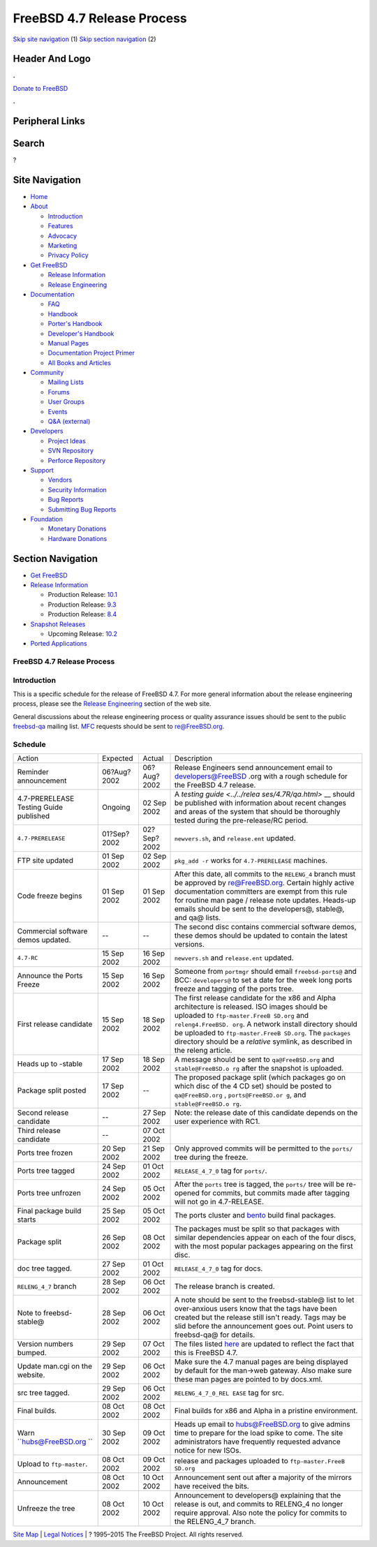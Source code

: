===========================
FreeBSD 4.7 Release Process
===========================

.. raw:: html

   <div id="containerwrap">

.. raw:: html

   <div id="container">

`Skip site navigation <#content>`__ (1) `Skip section
navigation <#contentwrap>`__ (2)

.. raw:: html

   <div id="headercontainer">

.. raw:: html

   <div id="header">

Header And Logo
---------------

.. raw:: html

   <div id="headerlogoleft">

|FreeBSD|

.. raw:: html

   </div>

.. raw:: html

   <div id="headerlogoright">

.. raw:: html

   <div class="frontdonateroundbox">

.. raw:: html

   <div class="frontdonatetop">

.. raw:: html

   <div>

**.**

.. raw:: html

   </div>

.. raw:: html

   </div>

.. raw:: html

   <div class="frontdonatecontent">

`Donate to FreeBSD <https://www.FreeBSDFoundation.org/donate/>`__

.. raw:: html

   </div>

.. raw:: html

   <div class="frontdonatebot">

.. raw:: html

   <div>

**.**

.. raw:: html

   </div>

.. raw:: html

   </div>

.. raw:: html

   </div>

Peripheral Links
----------------

.. raw:: html

   <div id="searchnav">

.. raw:: html

   </div>

.. raw:: html

   <div id="search">

Search
------

?

.. raw:: html

   </div>

.. raw:: html

   </div>

.. raw:: html

   </div>

Site Navigation
---------------

.. raw:: html

   <div id="menu">

-  `Home <../../>`__

-  `About <../../about.html>`__

   -  `Introduction <../../projects/newbies.html>`__
   -  `Features <../../features.html>`__
   -  `Advocacy <../../advocacy/>`__
   -  `Marketing <../../marketing/>`__
   -  `Privacy Policy <../../privacy.html>`__

-  `Get FreeBSD <../../where.html>`__

   -  `Release Information <../../releases/>`__
   -  `Release Engineering <../../releng/>`__

-  `Documentation <../../docs.html>`__

   -  `FAQ <../../doc/en_US.ISO8859-1/books/faq/>`__
   -  `Handbook <../../doc/en_US.ISO8859-1/books/handbook/>`__
   -  `Porter's
      Handbook <../../doc/en_US.ISO8859-1/books/porters-handbook>`__
   -  `Developer's
      Handbook <../../doc/en_US.ISO8859-1/books/developers-handbook>`__
   -  `Manual Pages <//www.FreeBSD.org/cgi/man.cgi>`__
   -  `Documentation Project
      Primer <../../doc/en_US.ISO8859-1/books/fdp-primer>`__
   -  `All Books and Articles <../../docs/books.html>`__

-  `Community <../../community.html>`__

   -  `Mailing Lists <../../community/mailinglists.html>`__
   -  `Forums <https://forums.FreeBSD.org>`__
   -  `User Groups <../../usergroups.html>`__
   -  `Events <../../events/events.html>`__
   -  `Q&A
      (external) <http://serverfault.com/questions/tagged/freebsd>`__

-  `Developers <../../projects/index.html>`__

   -  `Project Ideas <https://wiki.FreeBSD.org/IdeasPage>`__
   -  `SVN Repository <https://svnweb.FreeBSD.org>`__
   -  `Perforce Repository <http://p4web.FreeBSD.org>`__

-  `Support <../../support.html>`__

   -  `Vendors <../../commercial/commercial.html>`__
   -  `Security Information <../../security/>`__
   -  `Bug Reports <https://bugs.FreeBSD.org/search/>`__
   -  `Submitting Bug Reports <https://www.FreeBSD.org/support.html>`__

-  `Foundation <https://www.freebsdfoundation.org/>`__

   -  `Monetary Donations <https://www.freebsdfoundation.org/donate/>`__
   -  `Hardware Donations <../../donations/>`__

.. raw:: html

   </div>

.. raw:: html

   </div>

.. raw:: html

   <div id="content">

.. raw:: html

   <div id="sidewrap">

.. raw:: html

   <div id="sidenav">

Section Navigation
------------------

-  `Get FreeBSD <../../where.html>`__
-  `Release Information <../../releases/>`__

   -  Production Release:
      `10.1 <../../releases/10.1R/announce.html>`__
   -  Production Release:
      `9.3 <../../releases/9.3R/announce.html>`__
   -  Production Release:
      `8.4 <../../releases/8.4R/announce.html>`__

-  `Snapshot Releases <../../snapshots/>`__

   -  Upcoming Release:
      `10.2 <../../releases/10.2R/schedule.html>`__

-  `Ported Applications <../../ports/>`__

.. raw:: html

   </div>

.. raw:: html

   </div>

.. raw:: html

   <div id="contentwrap">

FreeBSD 4.7 Release Process
===========================

Introduction
============

This is a specific schedule for the release of FreeBSD 4.7. For more
general information about the release engineering process, please see
the `Release Engineering <../../releng/index.html>`__ section of the web
site.

General discussions about the release engineering process or quality
assurance issues should be sent to the public
`freebsd-qa <mailto:freebsd-qa@FreeBSD.org>`__ mailing list.
`MFC <../../doc/en_US.ISO8859-1/books/faq/misc.html#DEFINE-MFC>`__
requests should be sent to re@FreeBSD.org.

Schedule
========

+--------------------+--------------------+--------------------+--------------------+
| Action             | Expected           | Actual             | Description        |
+--------------------+--------------------+--------------------+--------------------+
| Reminder           | 06?Aug?2002        | 06?Aug?2002        | Release Engineers  |
| announcement       |                    |                    | send announcement  |
|                    |                    |                    | email to           |
|                    |                    |                    | developers@FreeBSD |
|                    |                    |                    | .org               |
|                    |                    |                    | with a rough       |
|                    |                    |                    | schedule for the   |
|                    |                    |                    | FreeBSD 4.7        |
|                    |                    |                    | release.           |
+--------------------+--------------------+--------------------+--------------------+
| 4.7-PRERELEASE     | Ongoing            | 02 Sep 2002        | A `testing         |
| Testing Guide      |                    |                    | guide <../../relea |
| published          |                    |                    | ses/4.7R/qa.html>` |
|                    |                    |                    | __                 |
|                    |                    |                    | should be          |
|                    |                    |                    | published with     |
|                    |                    |                    | information about  |
|                    |                    |                    | recent changes and |
|                    |                    |                    | areas of the       |
|                    |                    |                    | system that should |
|                    |                    |                    | be thoroughly      |
|                    |                    |                    | tested during the  |
|                    |                    |                    | pre-release/RC     |
|                    |                    |                    | period.            |
+--------------------+--------------------+--------------------+--------------------+
| ``4.7-PRERELEASE`` | 01?Sep?2002        | 02?Sep?2002        | ``newvers.sh``,    |
|                    |                    |                    | and                |
|                    |                    |                    | ``release.ent``    |
|                    |                    |                    | updated.           |
+--------------------+--------------------+--------------------+--------------------+
| FTP site updated   | 01 Sep 2002        | 02 Sep 2002        | ``pkg_add -r``     |
|                    |                    |                    | works for          |
|                    |                    |                    | ``4.7-PRERELEASE`` |
|                    |                    |                    | machines.          |
+--------------------+--------------------+--------------------+--------------------+
| Code freeze begins | 01 Sep 2002        | 01 Sep 2002        | After this date,   |
|                    |                    |                    | all commits to the |
|                    |                    |                    | ``RELENG_4``       |
|                    |                    |                    | branch must be     |
|                    |                    |                    | approved by        |
|                    |                    |                    | re@FreeBSD.org.    |
|                    |                    |                    | Certain highly     |
|                    |                    |                    | active             |
|                    |                    |                    | documentation      |
|                    |                    |                    | committers are     |
|                    |                    |                    | exempt from this   |
|                    |                    |                    | rule for routine   |
|                    |                    |                    | man page / release |
|                    |                    |                    | note updates.      |
|                    |                    |                    | Heads-up emails    |
|                    |                    |                    | should be sent to  |
|                    |                    |                    | the developers@,   |
|                    |                    |                    | stable@, and qa@   |
|                    |                    |                    | lists.             |
+--------------------+--------------------+--------------------+--------------------+
| Commercial         | --                 | --                 | The second disc    |
| software demos     |                    |                    | contains           |
| updated.           |                    |                    | commercial         |
|                    |                    |                    | software demos,    |
|                    |                    |                    | these demos should |
|                    |                    |                    | be updated to      |
|                    |                    |                    | contain the latest |
|                    |                    |                    | versions.          |
+--------------------+--------------------+--------------------+--------------------+
| ``4.7-RC``         | 15 Sep 2002        | 16 Sep 2002        | ``newvers.sh`` and |
|                    |                    |                    | ``release.ent``    |
|                    |                    |                    | updated.           |
+--------------------+--------------------+--------------------+--------------------+
| Announce the Ports | 15 Sep 2002        | 16 Sep 2002        | Someone from       |
| Freeze             |                    |                    | ``portmgr`` should |
|                    |                    |                    | email              |
|                    |                    |                    | ``freebsd-ports@`` |
|                    |                    |                    | and BCC:           |
|                    |                    |                    | ``developers@`` to |
|                    |                    |                    | set a date for the |
|                    |                    |                    | week long ports    |
|                    |                    |                    | freeze and tagging |
|                    |                    |                    | of the ports tree. |
+--------------------+--------------------+--------------------+--------------------+
| First release      | 15 Sep 2002        | 18 Sep 2002        | The first release  |
| candidate          |                    |                    | candidate for the  |
|                    |                    |                    | x86 and Alpha      |
|                    |                    |                    | architecture is    |
|                    |                    |                    | released. ISO      |
|                    |                    |                    | images should be   |
|                    |                    |                    | uploaded to        |
|                    |                    |                    | ``ftp-master.FreeB |
|                    |                    |                    | SD.org``           |
|                    |                    |                    | and                |
|                    |                    |                    | ``releng4.FreeBSD. |
|                    |                    |                    | org``.             |
|                    |                    |                    | A network install  |
|                    |                    |                    | directory should   |
|                    |                    |                    | be uploaded to     |
|                    |                    |                    | ``ftp-master.FreeB |
|                    |                    |                    | SD.org``.          |
|                    |                    |                    | The ``packages``   |
|                    |                    |                    | directory should   |
|                    |                    |                    | be a *relative*    |
|                    |                    |                    | symlink, as        |
|                    |                    |                    | described in the   |
|                    |                    |                    | releng article.    |
+--------------------+--------------------+--------------------+--------------------+
| Heads up to        | 17 Sep 2002        | 18 Sep 2002        | A message should   |
| -stable            |                    |                    | be sent to         |
|                    |                    |                    | ``qa@FreeBSD.org`` |
|                    |                    |                    | and                |
|                    |                    |                    | ``stable@FreeBSD.o |
|                    |                    |                    | rg``               |
|                    |                    |                    | after the snapshot |
|                    |                    |                    | is uploaded.       |
+--------------------+--------------------+--------------------+--------------------+
| Package split      | 17 Sep 2002        | --                 | The proposed       |
| posted             |                    |                    | package split      |
|                    |                    |                    | (which packages go |
|                    |                    |                    | on which disc of   |
|                    |                    |                    | the 4 CD set)      |
|                    |                    |                    | should be posted   |
|                    |                    |                    | to                 |
|                    |                    |                    | ``qa@FreeBSD.org`` |
|                    |                    |                    | ,                  |
|                    |                    |                    | ``ports@FreeBSD.or |
|                    |                    |                    | g``,               |
|                    |                    |                    | and                |
|                    |                    |                    | ``stable@FreeBSD.o |
|                    |                    |                    | rg``.              |
+--------------------+--------------------+--------------------+--------------------+
| Second release     | --                 | 27 Sep 2002        | Note: the release  |
| candidate          |                    |                    | date of this       |
|                    |                    |                    | candidate depends  |
|                    |                    |                    | on the user        |
|                    |                    |                    | experience with    |
|                    |                    |                    | RC1.               |
+--------------------+--------------------+--------------------+--------------------+
| Third release      | --                 | 07 Oct 2002        |                    |
| candidate          |                    |                    |                    |
+--------------------+--------------------+--------------------+--------------------+
| Ports tree frozen  | 20 Sep 2002        | 21 Sep 2002        | Only approved      |
|                    |                    |                    | commits will be    |
|                    |                    |                    | permitted to the   |
|                    |                    |                    | ``ports/`` tree    |
|                    |                    |                    | during the freeze. |
+--------------------+--------------------+--------------------+--------------------+
| Ports tree tagged  | 24 Sep 2002        | 01 Oct 2002        | ``RELEASE_4_7_0``  |
|                    |                    |                    | tag for            |
|                    |                    |                    | ``ports/``.        |
+--------------------+--------------------+--------------------+--------------------+
| Ports tree         | 24 Sep 2002        | 05 Oct 2002        | After the          |
| unfrozen           |                    |                    | ``ports`` tree is  |
|                    |                    |                    | tagged, the        |
|                    |                    |                    | ``ports/`` tree    |
|                    |                    |                    | will be re-opened  |
|                    |                    |                    | for commits, but   |
|                    |                    |                    | commits made after |
|                    |                    |                    | tagging will not   |
|                    |                    |                    | go in 4.7-RELEASE. |
+--------------------+--------------------+--------------------+--------------------+
| Final package      | 25 Sep 2002        | 05 Oct 2002        | The ports cluster  |
| build starts       |                    |                    | and                |
|                    |                    |                    | `bento <http://ben |
|                    |                    |                    | to.FreeBSD.org>`__ |
|                    |                    |                    | build final        |
|                    |                    |                    | packages.          |
+--------------------+--------------------+--------------------+--------------------+
| Package split      | 26 Sep 2002        | 08 Oct 2002        | The packages must  |
|                    |                    |                    | be split so that   |
|                    |                    |                    | packages with      |
|                    |                    |                    | similar            |
|                    |                    |                    | dependencies       |
|                    |                    |                    | appear on each of  |
|                    |                    |                    | the four discs,    |
|                    |                    |                    | with the most      |
|                    |                    |                    | popular packages   |
|                    |                    |                    | appearing on the   |
|                    |                    |                    | first disc.        |
+--------------------+--------------------+--------------------+--------------------+
| doc tree tagged.   | 27 Sep 2002        | 01 Oct 2002        | ``RELEASE_4_7_0``  |
|                    |                    |                    | tag for docs.      |
+--------------------+--------------------+--------------------+--------------------+
| ``RELENG_4_7``     | 28 Sep 2002        | 06 Oct 2002        | The release branch |
| branch             |                    |                    | is created.        |
+--------------------+--------------------+--------------------+--------------------+
| Note to            | 28 Sep 2002        | 06 Oct 2002        | A note should be   |
| freebsd-stable@    |                    |                    | sent to the        |
|                    |                    |                    | freebsd-stable@    |
|                    |                    |                    | list to let        |
|                    |                    |                    | over-anxious users |
|                    |                    |                    | know that the tags |
|                    |                    |                    | have been created  |
|                    |                    |                    | but the release    |
|                    |                    |                    | still isn't ready. |
|                    |                    |                    | Tags may be slid   |
|                    |                    |                    | before the         |
|                    |                    |                    | announcement goes  |
|                    |                    |                    | out. Point users   |
|                    |                    |                    | to freebsd-qa@ for |
|                    |                    |                    | details.           |
+--------------------+--------------------+--------------------+--------------------+
| Version numbers    | 29 Sep 2002        | 07 Oct 2002        | The files listed   |
| bumped.            |                    |                    | `here <../../doc/e |
|                    |                    |                    | n_US.ISO8859-1/art |
|                    |                    |                    | icles/releng/artic |
|                    |                    |                    | le.html#VERSIONBUM |
|                    |                    |                    | P>`__              |
|                    |                    |                    | are updated to     |
|                    |                    |                    | reflect the fact   |
|                    |                    |                    | that this is       |
|                    |                    |                    | FreeBSD 4.7.       |
+--------------------+--------------------+--------------------+--------------------+
| Update man.cgi on  | 29 Sep 2002        | 06 Oct 2002        | Make sure the 4.7  |
| the website.       |                    |                    | manual pages are   |
|                    |                    |                    | being displayed by |
|                    |                    |                    | default for the    |
|                    |                    |                    | man->web gateway.  |
|                    |                    |                    | Also make sure     |
|                    |                    |                    | these man pages    |
|                    |                    |                    | are pointed to by  |
|                    |                    |                    | docs.xml.          |
+--------------------+--------------------+--------------------+--------------------+
| src tree tagged.   | 29 Sep 2002        | 06 Oct 2002        | ``RELENG_4_7_0_REL |
|                    |                    |                    | EASE``             |
|                    |                    |                    | tag for src.       |
+--------------------+--------------------+--------------------+--------------------+
| Final builds.      | 08 Oct 2002        | 08 Oct 2002        | Final builds for   |
|                    |                    |                    | x86 and Alpha in a |
|                    |                    |                    | pristine           |
|                    |                    |                    | environment.       |
+--------------------+--------------------+--------------------+--------------------+
| Warn               | 30 Sep 2002        | 09 Oct 2002        | Heads up email to  |
| ``hubs@FreeBSD.org |                    |                    | hubs@FreeBSD.org   |
| ``                 |                    |                    | to give admins     |
|                    |                    |                    | time to prepare    |
|                    |                    |                    | for the load spike |
|                    |                    |                    | to come. The site  |
|                    |                    |                    | administrators     |
|                    |                    |                    | have frequently    |
|                    |                    |                    | requested advance  |
|                    |                    |                    | notice for new     |
|                    |                    |                    | ISOs.              |
+--------------------+--------------------+--------------------+--------------------+
| Upload to          | 08 Oct 2002        | 09 Oct 2002        | release and        |
| ``ftp-master``.    |                    |                    | packages uploaded  |
|                    |                    |                    | to                 |
|                    |                    |                    | ``ftp-master.FreeB |
|                    |                    |                    | SD.org``           |
+--------------------+--------------------+--------------------+--------------------+
| Announcement       | 08 Oct 2002        | 10 Oct 2002        | Announcement sent  |
|                    |                    |                    | out after a        |
|                    |                    |                    | majority of the    |
|                    |                    |                    | mirrors have       |
|                    |                    |                    | received the bits. |
+--------------------+--------------------+--------------------+--------------------+
| Unfreeze the tree  | 08 Oct 2002        | 10 Oct 2002        | Announcement to    |
|                    |                    |                    | developers@        |
|                    |                    |                    | explaining that    |
|                    |                    |                    | the release is     |
|                    |                    |                    | out, and commits   |
|                    |                    |                    | to RELENG\_4 no    |
|                    |                    |                    | longer require     |
|                    |                    |                    | approval. Also     |
|                    |                    |                    | note the policy    |
|                    |                    |                    | for commits to the |
|                    |                    |                    | RELENG\_4\_7       |
|                    |                    |                    | branch.            |
+--------------------+--------------------+--------------------+--------------------+

.. raw:: html

   </div>

.. raw:: html

   </div>

.. raw:: html

   <div id="footer">

`Site Map <../../search/index-site.html>`__ \| `Legal
Notices <../../copyright/>`__ \| ? 1995–2015 The FreeBSD Project. All
rights reserved.

.. raw:: html

   </div>

.. raw:: html

   </div>

.. raw:: html

   </div>

.. |FreeBSD| image:: ../../layout/images/logo-red.png
   :target: ../..
